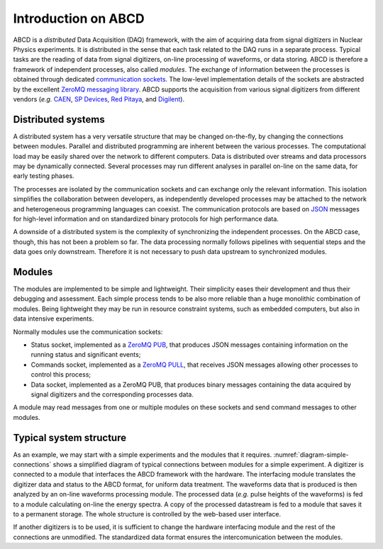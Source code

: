 .. _introduction:

====================
Introduction on ABCD
====================

ABCD is a *distributed* Data Acquisition (DAQ) framework, with the aim of acquiring data from signal digitizers in Nuclear Physics experiments.
It is distributed in the sense that each task related to the DAQ runs in a separate process.
Typical tasks are the reading of data from signal digitizers, on-line processing of waveforms, or data storing.
ABCD is therefore a framework of independent processes, also called *modules*.
The exchange of information between the processes is obtained through dedicated `communication sockets <https://en.wikipedia.org/wiki/Network_socket>`_.
The low-level implementation details of the sockets are abstracted by the excellent `ZeroMQ messaging library <https://zeromq.org/>`_.
ABCD supports the acquisition from various signal digitizers from different vendors (*e.g.* `CAEN <http://www.caen.it/>`_, `SP Devices <https://www.spdevices.com/>`_, `Red Pitaya <https://www.redpitaya.com/>`_, and `Digilent <https://store.digilentinc.com/>`_).

Distributed systems
-------------------

A distributed system has a very versatile structure that may be changed on-the-fly, by changing the connections between modules.
Parallel and distributed programming are inherent between the various processes.
The computational load may be easily shared over the network to different computers.
Data is distributed over streams and data processors may be dynamically connected.
Several processes may run different analyses in parallel on-line on the same data, for early testing phases. 

The processes are isolated by the communication sockets and can exchange only the relevant information.
This isolation simplifies the collaboration between developers, as independently developed processes may be attached to the network and heterogeneous programming languages can coexist.
The communication protocols are based on `JSON <https://www.json.org/>`_ messages for high-level information and on standardized binary protocols for high performance data.

A downside of a distributed system is the complexity of synchronizing the independent processes.
On the ABCD case, though, this has not been a problem so far.
The data processing normally follows pipelines with sequential steps and the data goes only downstream.
Therefore it is not necessary to push data upstream to synchronized modules.

Modules
-------

The modules are implemented to be simple and lightweight.
Their simplicity eases their development and thus their debugging and assessment.
Each simple process tends to be also more reliable than a huge monolithic combination of modules.
Being lightweight they may be run in resource constraint systems, such as embedded computers, but also in data intensive experiments.

Normally modules use the communication sockets:

* Status socket, implemented as a `ZeroMQ PUB <https://zguide.zeromq.org/docs/chapter1/#Getting-the-Message-Out>`_, that produces JSON messages containing information on the running status and significant events;
* Commands socket, implemented as a `ZeroMQ PULL <https://zguide.zeromq.org/docs/chapter1/#Divide-and-Conquer>`_, that receives JSON messages allowing other processes to control this process;
* Data socket, implemented as a ZeroMQ PUB, that produces binary messages containing the data acquired by signal digitizers and the corresponding processes data.

A module may read messages from one or multiple modules on these sockets and send command messages to other modules.

Typical system structure
------------------------

.. code-block:: none
    :name: diagram-simple-connections
    :caption: Simplified diagram of typical connections between modules for a simple experiment with on-line data processing.

                         +----------------+
                         |   Web-based    |
                         | user-interface |
                         +----------------+
                               ^     | Commands
                        Status !     | sockets
                        socket !     +------------+
                               !     |            |
                    Data       !     V            |
    +-----------+  stream  +-------------+        |
    |           |=========>|  Hardware   |        |
    | Digitizer |          | interfacing |        |
    |           |<---------|   module    |        |
    +-----------+ Commands |             |        |
                           +-------------+        |
                               :                  |
                          Data :     +------------+
                        socket :     |            |
                               V     V            |
                           +------------+         |
                           |  On-line   |         |
                           | waveforms  |         |
                           | processing |         |
                           +------------+         |
                               :                  |
                          Data :                  |
                        socket :..............    |
                               :             :    |
                               V             V    V
                           +-------------+ +--------+
                           |   On-line   | |  Data  |
                           |   spectra   | | saving |
                           | calculation | | module |
                           +-------------+ +--------+

As an example, we may start with a simple experiments and the modules that it requires.
:numref:`diagram-simple-connections` shows a simplified diagram of typical connections between modules for a simple experiment.
A digitizer is connected to a module that interfaces the ABCD framework with the hardware.
The interfacing module translates the digitizer data and status to the ABCD format, for uniform data treatment.
The waveforms data that is produced is then analyzed by an on-line waveforms processing module.
The processed data (*e.g.* pulse heights of the waveforms) is fed to a module calculating on-line the energy spectra.
A copy of the processed datastream is fed to a module that saves it to a permanent storage.
The whole structure is controlled by the web-based user interface.

If another digitizers is to be used, it is sufficient to change the hardware interfacing module and the rest of the connections are unmodified.
The standardized data format ensures the intercomunication between the modules.